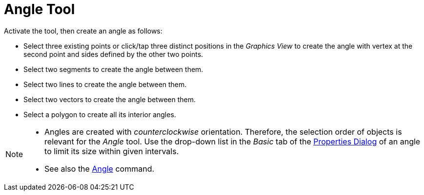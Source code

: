 = Angle Tool
:page-en: tools/Angle
ifdef::env-github[:imagesdir: /en/modules/ROOT/assets/images]

Activate the tool, then create an angle as follows:

* Select three existing points or click/tap three distinct positions in the _Graphics View_ to create the angle with vertex at the second point and sides defined by the other two points.
* Select two segments to create the angle between them.
* Select two lines to create the angle between them.
* Select two vectors to create the angle between them.
* Select a polygon to create all its interior angles.

[NOTE]
====

* Angles are created with _counterclockwise_ orientation. Therefore, the selection order of objects is relevant for
the _Angle_ tool. Use the drop-down list in the _Basic_ tab of the xref:/Properties_Dialog.adoc[Properties Dialog] of an angle to limit its size within given intervals.
* See also the xref:/commands/Angle.adoc[Angle] command.

====
